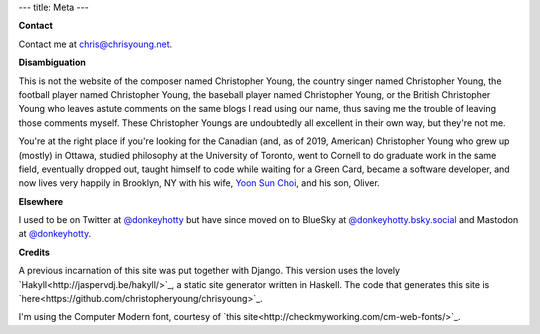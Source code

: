 ---
title: Meta
---

**Contact**

Contact me at chris@chrisyoung.net.

**Disambiguation**

This is not the website of the composer named Christopher Young, the country
singer named Christopher Young, the football player named Christopher Young,
the baseball player named Christopher Young, or the British Christopher Young
who leaves astute comments on the same blogs I read using our name, thus saving
me the trouble of leaving those comments myself. These Christopher Youngs are
undoubtedly all excellent in their own way, but they're not me.

You're at the right place if you're looking for the Canadian (and, as of 2019,
American) Christopher Young who grew up (mostly) in Ottawa, studied philosophy
at the University of Toronto, went to Cornell to do graduate work in the same
field, eventually dropped out, taught himself to code while waiting for a Green
Card, became a software developer, and now lives very happily in Brooklyn, NY
with his wife, `Yoon Sun Choi <http://yoonsunchoi.com>`_, and his son, Oliver.


**Elsewhere**

I used to be on Twitter at `@donkeyhotty <https://twitter.com/donkeyhotty>`_
but have since moved on to BlueSky at `@donkeyhotty.bsky.social
<https://bsky.app/profile/donkeyhotty.bsky.social>`_ and Mastodon at
`@donkeyhotty <https://zirk.us/@donkeyhotty>`_.

**Credits**

A previous incarnation of this site was put together with Django. This version
uses the lovely `Hakyll<http://jaspervdj.be/hakyll/>`_, a static site generator
written in Haskell. The code that generates this site is
`here<https://github.com/christopheryoung/chrisyoung>`_.

I'm using the Computer Modern font, courtesy of `this
site<http://checkmyworking.com/cm-web-fonts/>`_.
